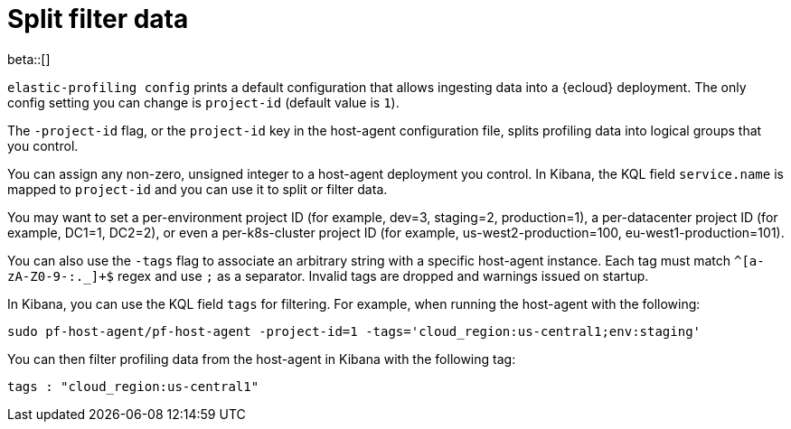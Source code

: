 [[profiling-split-filter-data]]
= Split filter data

beta::[]

`elastic-profiling config` prints a default configuration that allows ingesting data into a {ecloud} deployment.
The only config setting you can change is `project-id` (default value is `1`).

The `-project-id` flag, or the `project-id` key in the host-agent configuration file, splits profiling data into logical groups that you control.

You can assign any non-zero, unsigned integer to a host-agent deployment you control. In Kibana, the KQL field `service.name` is mapped to `project-id` and you can use it to split or filter data.

You may want to set a per-environment project ID (for example, dev=3, staging=2, production=1), a per-datacenter project ID (for example,
DC1=1, DC2=2), or even a per-k8s-cluster project ID (for example, us-west2-production=100, eu-west1-production=101).

You can also use the `-tags` flag to associate an arbitrary string with a specific host-agent instance.
Each tag must match `^[a-zA-Z0-9-:._]+$` regex and use `;` as a separator. 
Invalid tags are dropped and warnings issued on startup. 

In Kibana, you can use the KQL field `tags` for filtering. For example, when running the host-agent with the following:

----
sudo pf-host-agent/pf-host-agent -project-id=1 -tags='cloud_region:us-central1;env:staging'
----

You can then filter profiling data from the host-agent in Kibana with the following tag:

----
tags : "cloud_region:us-central1" 
----
